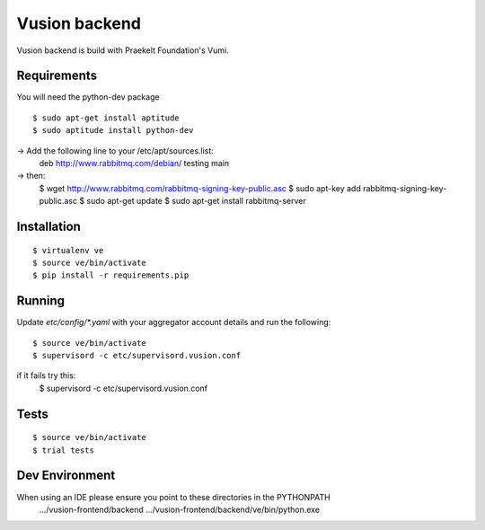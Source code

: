 Vusion backend
=======

Vusion backend is build with Praekelt Foundation's Vumi.

Requirements
-------------

You will need the python-dev package

::

	$ sudo apt-get install aptitude
	$ sudo aptitude install python-dev

-> Add the following line to your /etc/apt/sources.list:
   deb http://www.rabbitmq.com/debian/ testing main
-> then:
	$ wget http://www.rabbitmq.com/rabbitmq-signing-key-public.asc
	$ sudo apt-key add rabbitmq-signing-key-public.asc
	$ sudo apt-get update
	$ sudo apt-get install rabbitmq-server  

Installation
------------

::

	$ virtualenv ve
	$ source ve/bin/activate
	$ pip install -r requirements.pip

Running
-------

Update `etc/config/*.yaml` with your aggregator account details and run the following:

::

	$ source ve/bin/activate
	$ supervisord -c etc/supervisord.vusion.conf

if it fails try this:
	$ supervisord -c etc/supervisord.vusion.conf


Tests
-----

::

	$ source ve/bin/activate
	$ trial tests

Dev Environment
----------------
When using an IDE please ensure you point to these directories in the PYTHONPATH
   .../vusion-frontend/backend
   .../vusion-frontend/backend/ve/bin/python.exe
